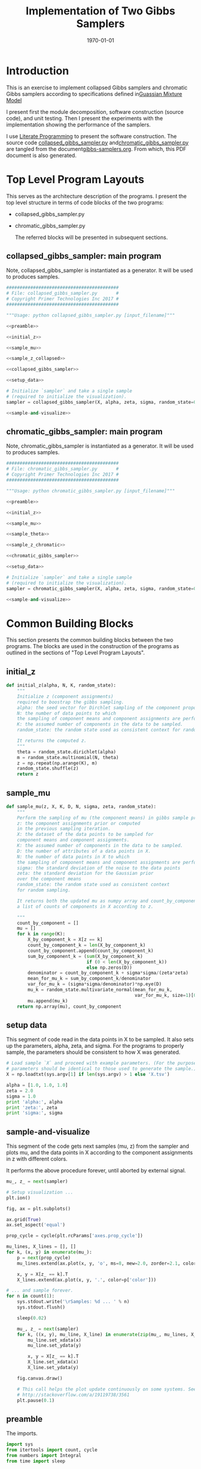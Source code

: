 #+LATEX_CLASS: article
#+LATEX_CLASS_OPTIONS:
#+LATEX_HEADER:
#+LATEX_HEADER_EXTRA:
#+DESCRIPTION:
#+KEYWORDS:
#+SUBTITLE:
#+LATEX_COMPILER: pdflatex
#+DATE: \today
#+OPTIONS: ^:nil

#+TITLE: Implementation of Two Gibbs Samplers
* Introduction

  This is an exercise to implement collapsed Gibbs samplers and chromatic Gibbs
  samplers according to specifications defined in[[file:gmm.pdf][Guassian Mixture Model]]

  I present first the module decomposition, software construction (source code), and unit
  testing. Then I present the experiments with the implementation showing the
  performance of the samplers.

  I use [[http://www.howardism.org/Technical/Emacs/literate-programming-tutorial.html][Literate Programming]]  to present the software construction. The source
  code [[file:collapsed_gibbs_sampler.py][collapsed_gibbs_sampler.py]] and[[file:chromatic_gibbs_sampler.py][chromatic_gibbs_sampler.py]] are
  tangled from the document[[file:gibbs-samplers.org][gibbs-samplers.org]]. From which, this PDF document
  is also generated.
* Top Level Program Layouts

  This serves as the architecture description of the programs. I present the top
  level structure in terms of code blocks of the two programs:
- collapsed_gibbs_sampler.py
- chromatic_gibbs_sampler.py

  The referred blocks will be presented in subsequent sections.

** collapsed_gibbs_sampler: main program

   Note, collapsed_gibbs_sampler is instantiated as a generator.
   It will be used to produces samples.

#+NAME:main-collapsed
#+BEGIN_SRC python :noweb tangle :tangle ./collapsed_gibbs_sampler.py
##########################################
# File: collapsed_gibbs_sampler.py       #
# Copyright Primer Technologies Inc 2017 #
##########################################

"""Usage: python collapsed_gibbs_sampler.py [input_filename]"""

<<preamble>>

<<initial_z>>

<<sample_mu>>

<<sample_z_collapsed>>

<<collapsed_gibbs_sampler>>

<<setup_data>>

# Initialize `sampler` and take a single sample
# (required to initialize the visualization).
sampler = collapsed_gibbs_sampler(X, alpha, zeta, sigma, random_state=0)

<<sample-and-visualize>>
#+END_SRC

** chromatic_gibbs_sampler: main program

   Note, chromatic_gibbs_sampler is instantiated as a generator.
   It will be used to produces samples.

#+NAME:main-chromatic
#+BEGIN_SRC python :noweb tangle :tangle ./chromatic_gibbs_sampler.py
##########################################
# File: chromatic_gibbs_sampler.py       #
# Copyright Primer Technologies Inc 2017 #
##########################################

"""Usage: python chromatic_gibbs_sampler.py [input_filename]"""

<<preamble>>

<<initial_z>>

<<sample_mu>>

<<sample_theta>>

<<sample_z_chromatic>>

<<chromatic_gibbs_sampler>>

<<setup_data>>

# Initialize `sampler` and take a single sample
# (required to initialize the visualization).
sampler = chromatic_gibbs_sampler(X, alpha, zeta, sigma, random_state=0)

<<sample-and-visualize>>
#+END_SRC

* Common Building Blocks

  This section presents the common building blocks between the two programs.
  The blocks are used in the construction of the programs as outlined in the
  sections of "Top Level Program Layouts".

** initial_z

#+NAME:initial_z
#+BEGIN_SRC python :noweb tangle :tangle
def initial_z(alpha, N, K, random_state):
    """
    Initialize z (component assignments)
    required to boostrap the gibbs sampling.
    alpha: the seed vector for Dirchlet sampling of the component proportions.
    N: the number of data points to which
    the sampling of component means and component assignments are performed.
    K: the assumed number of components in the data to be sampled.
    random_state: the random state used as consistent context for random sampling.

    It returns the computed z.
    """
    theta = random_state.dirichlet(alpha)
    m = random_state.multinomial(N, theta)
    z = np.repeat(np.arange(K), m)
    random_state.shuffle(z)
    return z
#+END_SRC


** sample_mu

#+NAME:sample_mu
#+BEGIN_SRC python :noweb tangle :tangle
def sample_mu(z, X, K, D, N, sigma, zeta, random_state):
    """
    Perform the sampling of mu (the component means) in gibbs sample procedure.
    z: the component assignments prior or computed
    in the previous sampling iteration.
    X: the dataset of the data points to be sampled for
    component means and component assignments.
    K: the assumed number of components in the data to be sampled.
    D: the number of attributes of a data points in X.
    N: the number of data points in X to which
    the sampling of component means and component assignments are performed.
    sigma: the standard deviation of the noise to the data points
    zeta: the standard deviation for the Gaussian prior
    over the component means
    random_state: the random state used as consistent context
    for random sampling.

    It returns both the updated mu as numpy array and count_by_component,
    a list of counts of components in X according to z.

    """
    count_by_component = []
    mu = []
    for k in range(K):
        X_by_component_k = X[z == k]
        count_by_component_k = len(X_by_component_k)
        count_by_component.append(count_by_component_k)
        sum_by_component_k = (sum(X_by_component_k)
                              if (0 < len(X_by_component_k))
                              else np.zeros(D))
        denominator = count_by_component_k + sigma*sigma/(zeta*zeta)
        mean_for_mu_k = sum_by_component_k/denominator
        var_for_mu_k = (sigma*sigma/denominator)*np.eye(D)
        mu_k = random_state.multivariate_normal(mean_for_mu_k,
                                                var_for_mu_k, size=1)[0]
        mu.append(mu_k)
    return np.array(mu), count_by_component
#+END_SRC


** setup data

   This segment of code read in the data points in X to be sampled.
   It also sets up the parameters, alpha, zeta, and sigma.
   For the programs to properly sample, the parameters should be
   consistent to how X was generated.

#+NAME:setup_data
#+BEGIN_SRC python :noweb tangle :tangle
# Load sample `X` and proceed with example parameters. (For the purpose of these project, these
# parameters should be identical to those used to generate the sample.)
X = np.loadtxt(sys.argv[1] if len(sys.argv) > 1 else 'X.tsv')

alpha = [1.0, 1.0, 1.0]
zeta = 2.0
sigma = 1.0
print 'alpha:', alpha
print 'zeta:', zeta
print 'sigma:', sigma
#+END_SRC

** sample-and-visualize

   This segment of the code gets next samples (mu, z) from the sampler and
   plots mu, and the data points in X according to the component assignments
   in z with different colors.

   It performs the above procedure forever, until aborted by external signal.

#+NAME:sample-and-visualize
#+BEGIN_SRC python :noweb tangle :tangle
mu_, z_ = next(sampler)

# Setup visualization ...
plt.ion()

fig, ax = plt.subplots()

ax.grid(True)
ax.set_aspect('equal')

prop_cycle = cycle(plt.rcParams['axes.prop_cycle'])

mu_lines, X_lines = [], []
for k, (x, y) in enumerate(mu_):
    p = next(prop_cycle)
    mu_lines.extend(ax.plot(x, y, 'o', ms=8, mew=2.0, zorder=2.1, color=p['color']))

    x, y = X[z_ == k].T
    X_lines.extend(ax.plot(x, y, '.', color=p['color']))

# ... and sample forever.
for n in count(1):
    sys.stdout.write('\rSamples: %d ... ' % n)
    sys.stdout.flush()

    sleep(0.02)

    mu_, z_ = next(sampler)
    for k, ((x, y), mu_line, X_line) in enumerate(zip(mu_, mu_lines, X_lines)):
        mu_line.set_xdata(x)
        mu_line.set_ydata(y)

        x, y = X[z_ == k].T
        X_line.set_xdata(x)
        X_line.set_ydata(y)

    fig.canvas.draw()

    # This call helps the plot update continuously on some systems. See:
    # http://stackoverflow.com/a/19119738/3561
    plt.pause(0.1)

#+END_SRC


** preamble

   The imports.

#+NAME:preamble
#+BEGIN_SRC python :noweb tangle :tangle
import sys
from itertools import count, cycle
from numbers import Integral
from time import sleep

import numpy as np
from matplotlib import pyplot as plt

#+END_SRC

* Collapsed Gibbs Sampler

  Here are the functions special for collapsed gibbs sampler.

** sample_z_collapsed

#+NAME:sample_z_collapsed
#+BEGIN_SRC python :noweb tangle :tangle
def sample_z_collapsed(z, X, K, D, N, alpha, sigma, zeta, mu, random_state):
    """
    Perform the sampling of z (the component assignments)
    in collapsed gibbs sample procedure.
    z: the component assignments from the previous sampling iteration.
    X: the dataset of the data points to be sampled for
    component means and component assignments.
    K: the assumed number of components in the data to be sampled.
    D: the number of attributes of a data points in X.
    N: the number of data points in X to which
    the sampling of component means and component assignments are performed.
    alpha: the seed vector for Dirchlet sampling of the component proportions.
    sigma: the standard deviation of the noise to the data points
    zeta: the standard deviation for the Gaussian prior
    over the component means.
    mu: the component means.
    random_state: the random state used as consistent context
    for random sampling.

    It returns the updated z as numpy array.
    """

    diff_n_k_squared = np.array([y*y for y in [X-mu[k] for k in range(K)]])
    diff_n_k_sum = np.sum(diff_n_k_squared, axis=2)
    p_xn_k = np.exp(-diff_n_k_sum/(2.0*sigma))/np.power(2.0*np.pi*sigma, D/2.0)
    m_k_exclude_n = np.array([[len(X[[i for i in range(N) if (i != n and i == z[k])]])
                               for n in range(N)]
                              for k in range(K)])
    w = alpha[:, None] + m_k_exclude_n
    p_tild_xn_k = p_xn_k*w
    p_tild_xn_k_sum_over_k = np.sum(p_tild_xn_k, axis=0)
    p_tild_xn_k_sum_over_k[p_tild_xn_k_sum_over_k == 0] = 1.0
    # no normalization when the denominator is 0.0 to avoid div by 0.0 error
    # If the modeling is correct, the case should not happen
    p_z_n_k = p_tild_xn_k/p_tild_xn_k_sum_over_k
    z_next = []
    for n in range(N):
        try:
            z_next.append(random_state.choice(K, p=p_z_n_k[:,n]))
        except ValueError as ex:
            z_next.append(random_state.choice(K, p=None))
            print("Exception: {}; error probabilities: {}; \
            fix by random uniform".format(ex, p_z_n_k[:,n]))
        else:  # successful case
            pass
            # print("Indeed correct probabilities: {}".format(p_z_n_k[:,n]))

    return np.array(z_next)
#+END_SRC

** collapsed_gibbs_sampler

#+NAME:collapsed_gibbs_sampler
#+BEGIN_SRC python :noweb tangle :tangle
def collapsed_gibbs_sampler(X, alpha, zeta, sigma, random_state=None):
    """A collapsed (serial) Gibbs sampler for a Gaussian Mixture Model with known
      `alpha`,
      `zeta`
      and
      `sigma`."""
    if random_state is None:
        random_state = np.random.mtrand._rand
    elif isinstance(random_state, Integral):
        random_state = np.random.RandomState(random_state)

    X = np.atleast_2d(X)
    N, D = X.shape

    alpha = np.atleast_1d(alpha)
    K, = alpha.shape
    assert (alpha > 0.0).all()

    assert zeta > 0.0
    assert sigma > 0.0

    # Initialize `z`.
    z = initial_z(alpha, N, K, random_state)
    # z = [np.random.choice(K) for n in range(N)]

    # Allocate `mu`. (This does *not* initialize it.)
    # mu = np.empty((K, D)) # no longer needed

    while True:
        # Sample each `mu`.
        mu, _ = sample_mu(z, X, K, D, N, sigma, zeta, random_state)

        # Sample each `z`.
        z = sample_z_collapsed(z, X, K, D, N, alpha, sigma, zeta,
                               mu, random_state)

        yield mu, z
#+END_SRC

* Chromatic Gibbs Sampler

  Here are the functions special for chromatic gibbs sampler.

** sample_theta

#+NAME:sample_theta
#+BEGIN_SRC python :noweb tangle :tangle
def sample_theta(count_by_component, alpha, random_state):
    """
    Perform the sampling of theta (the component proportions)
    in chromatic gibbs sample procedure.
    count_by_component: a list of counts of components in data points
    according to z.
    alpha: the seed vector for Dirchlet sampling of the component proportions.
    random_state: the random state used as consistent context
    for random sampling.

    It returns the updated theta.
    """

    gamma = alpha + count_by_component
    theta = random_state.dirichlet(gamma)
    return theta
#+END_SRC

** sample_z_chromatic

#+NAME:sample_z_chromatic
#+BEGIN_SRC python :noweb tangle :tangle
def sample_z_chromatic(z, X, K, D, N, alpha, sigma, zeta, mu, theta, random_state):
    """
    Perform the sampling of z (the component assignments)
    in chromatic gibbs sample procedure.
    z: the component assignments from the previous sampling iteration.
    X: the dataset of the data points to be sampled for
    component means and component assignments.
    K: the assumed number of components in the data to be sampled.
    D: the number of attributes of a data points in X.
    N: the number of data points in X to which
    the sampling of component means and component assignments are performed.
    alpha: the seed vector for Dirchlet sampling of the component proportions.
    sigma: the standard deviation of the noise to the data points
    zeta: the standard deviation for the Gaussian prior
    over the component means.
    mu: the component means.
    theta: the sampled theta (component proportions)
    from the previous iteration.
    random_state: the random state used as consistent context
    for random sampling.

    It returns the updated z as numpy array.
    """

    diff_n_k_squared = np.array([y*y for y in [X-mu[k] for k in range(K)]])
    diff_n_k_sum = np.sum(diff_n_k_squared, axis=2)
    p_xn_k = np.exp(-diff_n_k_sum/(2.0*sigma))/np.power(2.0*np.pi*sigma, D/2.0)

    p_tild_xn_k = p_xn_k*theta[:, None]

    p_tild_xn_k_sum_over_k = np.sum(p_tild_xn_k, axis=0)
    p_tild_xn_k_sum_over_k[p_tild_xn_k_sum_over_k == 0.0] = 1.0
    # no normalization when the denomenator is 0.0
    # to avoid div by 0.0, though it should not happen
    p_z_n_k = p_tild_xn_k/p_tild_xn_k_sum_over_k
    z_next = []
    for n in range(N):
        try:
            z_next.append(random_state.choice(K, p=p_z_n_k[:, n]))
        except ValueError as ex:
            z_next.append(random_state.choice(K, p=None))
            print("Exception: {}; error probabilities: {}; \
                fix by random uniform".format(ex, p_z_n_k[:,n]))
        else:  # successful case
            pass
            # print("Indeed correct probabilities: {}".format(p_z_n_k[:,n]))
    return np.array(z_next)
#+END_SRC
** chromatic_gibbs_sampler

#+NAME:chromatic_gibbs_sampler
#+BEGIN_SRC python :noweb tangle :tangle
def chromatic_gibbs_sampler(X, alpha, zeta, sigma, random_state=None):
    """A chromatic Gibbs sampler for a Gaussian Mixture Model with known
    `alpha`,
    `zeta`
    and
    `sigma`."""
    if random_state is None:
        random_state = np.random.mtrand._rand
    elif isinstance(random_state, Integral):
        random_state = np.random.RandomState(random_state)

    X = np.atleast_2d(X)
    N, D = X.shape

    alpha = np.atleast_1d(alpha)
    K, = alpha.shape
    assert (alpha > 0.0).all()

    assert zeta > 0.0
    assert sigma > 0.0

    # Initialize `z`.
    z = initial_z(alpha, N, K, random_state)
    # z = [np.random.choice(K) for n in range(N)]

    # Allocate `mu`. (This does *not* initialize it.)
    # mu = np.empty((K, D)) # no longer needed

    while True:
        # Sample each `mu`.
        mu, count_by_component = sample_mu(z, X, K, D, N, sigma, zeta,
                                           random_state)
        # Sample theta
        theta = sample_theta(count_by_component, alpha, random_state)

        # Sample each `z`.
        z = sample_z_chromatic(z, X, K, D, N, alpha, sigma, zeta, mu, theta,
                     random_state)
        yield mu, z
#+END_SRC

* Experiments

** Collapsed Gibbs Sampler

   The diagram on the right is from the collapsed gibbs sampler's
   sampling. The diagram on the left is the original data points with
   the means and component partitions.
   By examining the updated means of the components, and the
   component assignments illustrated by the different colors,
   and comparing that of the original, it seems that the sampler
   succeeded in sampling the means of the components and their assignments.

#+DOWNLOADED: /tmp/screenshot.png @ 2018-01-07 08:15:06
[[file:Experiments/screenshot_2018-01-07_08-15-06.png]]

** Chromatic Gibbs Sampler

   The diagram on the right is from the chromatic gibbs sampler's
   sampling. The diagram on the left is the original data points with
   the means and component partitions.
   By examining the updated means of the components, and the
   component assignments illustrated by the different colors,
   and comparing that of the original, it seems that the sampler
   succeeded in sampling the means of the components and their assignments.


#+DOWNLOADED: /tmp/screenshot.png @ 2018-01-07 06:17:26
[[file:Experiments/screenshot_2018-01-07_06-17-26.png]]
